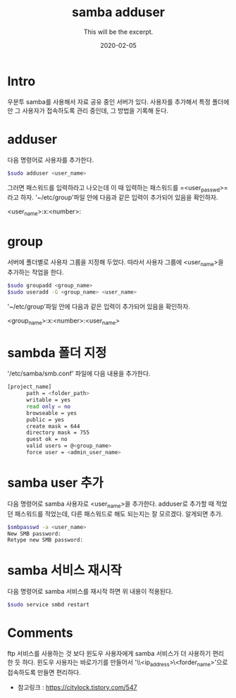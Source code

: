 #+TITLE: samba adduser
#+SUBTITLE: This will be the excerpt.
#+DATE: 2020-02-05

#+STARTUP: showall indent
#+OPTIONS: toc:nil 
#+OPTIONS: tex:t

* Intro
  우분투 samba를 사용해서 자료 공유 중인 서버가 있다.
  사용자를 추가해서 특정 폴더에만 그 사용자가 접속하도록 관리 중인데,
  그 방법을 기록해 둔다.
* adduser
  다음 명령어로 사용자를 추가한다.
  #+BEGIN_SRC bash
  $sudo adduser <user_name>
  #+END_SRC
  그러면 패스워드를 입력하라고 나오는데 이 때 입력하는 패스워드를 =<user_passwd>=라고 하자.
  '~/etc/group'파일 안에 다음과 같은 입력이 추가되어 있음을 확인하자.

  <user_name>:x:<number>:

* group
  서버에 폴더별로 사용자 그룹을 지정해 두었다.
  따라서 사용자 그룹에 <user_name>을 추가하는 작업을 한다.
  #+BEGIN_SRC bash
  $sudo groupadd <group_name>
  $sudo useradd -G <group_name> <user_name>
  #+END_SRC
  '~/etc/group'파일 안에 다음과 같은 입력이 추가되어 있음을 확인하자.

  <group_name>:x:<number>:<user_name>

* sambda 폴더 지정
  '/etc/samba/smb.conf' 파일에 다음 내용을 추가한다.
  #+BEGIN_SRC bash
  [project_name]
        path = <folder_path>
        writable = yes
        read only = no
        browseable = yes
        public = yes
        create mask = 644
        directory mask = 755
        guest ok = no
        valid users = @<group_name>
        force user = <admin_user_name>
  #+END_SRC

* samba user 추가
  다음 명령어로 samba 사용자로 <user_name>을 추가한다. 
  adduser로 추가할 때 적었던 패스워드를 적었는데, 다른 패스워드로 해도 되는지는 잘 모르겠다.
  알게되면 추가.
  #+BEGIN_SRC bash
  $smbpasswd -a <user_name>
  New SMB password:
  Retype new SMB password:
  #+END_SRC
  
* samba 서비스 재시작
  다음 명령어로 samba 서비스를 재시작 하면 위 내용이 적용된다. 
  #+BEGIN_SRC bash
  $sudo service smbd restart
  #+END_SRC

* Comments
  ftp 서비스를 사용하는 것 보다 윈도우 사용자에게 samba 서비스가 더 사용하기 편리한 듯 하다.
  윈도우 사용자는 바로가기를 만들어서 '\\<ip_address>\<forder_name>'으로 접속하도록 만들면 편리하다.

  - 참고링크 : [[https://citylock.tistory.com/547]]
  

